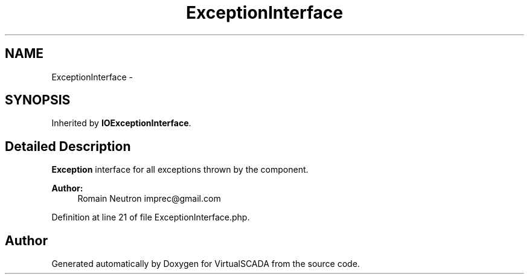 .TH "ExceptionInterface" 3 "Tue Apr 14 2015" "Version 1.0" "VirtualSCADA" \" -*- nroff -*-
.ad l
.nh
.SH NAME
ExceptionInterface \- 
.SH SYNOPSIS
.br
.PP
.PP
Inherited by \fBIOExceptionInterface\fP\&.
.SH "Detailed Description"
.PP 
\fBException\fP interface for all exceptions thrown by the component\&.
.PP
\fBAuthor:\fP
.RS 4
Romain Neutron imprec@gmail.com
.RE
.PP

.PP
Definition at line 21 of file ExceptionInterface\&.php\&.

.SH "Author"
.PP 
Generated automatically by Doxygen for VirtualSCADA from the source code\&.

